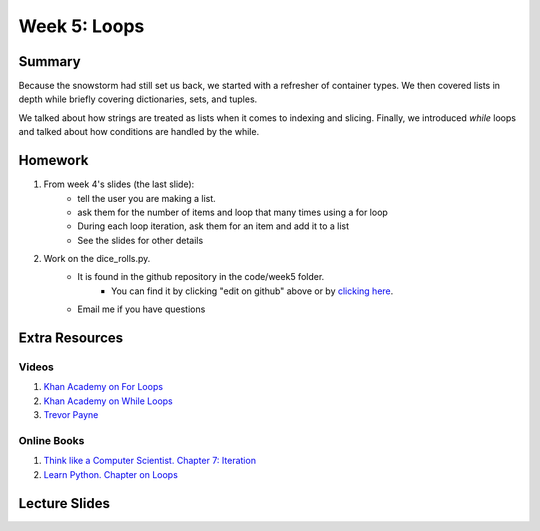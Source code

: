Week 5: Loops
=============


Summary
-------

Because the snowstorm had still set us back, we started with a refresher of container types.
We then covered lists in depth while briefly covering dictionaries, sets, and tuples.

We talked about how strings are treated as lists when it comes to indexing and slicing.
Finally, we introduced `while` loops and talked about how conditions are handled by the while.

Homework
--------

1. From week 4's slides (the last slide):
    - tell the user you are making a list.
    - ask them for the number of items and loop that many times using a for loop
    - During each loop iteration, ask them for an item and add it to a list
    - See the slides for other details
2. Work on the dice_rolls.py.
    - It is found in the github repository in the code/week5 folder.
        + You can find it by clicking "edit on github" above or by `clicking here <https://github.com/Heroes-Academy/IntroPython_Winter_2016>`_.
    - Email me if you have questions


Extra Resources
---------------

Videos
^^^^^^

1. `Khan Academy on For Loops <https://www.youtube.com/watch?v=9LgyKiq_hU0>`_
2. `Khan Academy on While Loops <https://www.youtube.com/watch?v=D0Nb2Fs3Q8c>`_
3. `Trevor Payne <https://www.youtube.com/watch?v=6HWK6O4-28E>`_

Online Books
^^^^^^^^^^^^
1. `Think like a Computer Scientist. Chapter 7: Iteration <http://openbookproject.net/thinkcs/python/english3e/iteration.html>`_
2. `Learn Python. Chapter on Loops <http://www.learnpython.org/en/Loops>`_

Lecture Slides
--------------

.. raw:: html

    <iframe src="https://docs.google.com/presentation/d/1-kClgWkjFc-mMO7NsOot0nEamQnlgj-gQykGtg3f8oY/embed?start=false&loop=false&delayms=60000" frameborder="0" width="480" height="299" allowfullscreen="true" mozallowfullscreen="true" webkitallowfullscreen="true"></iframe>
